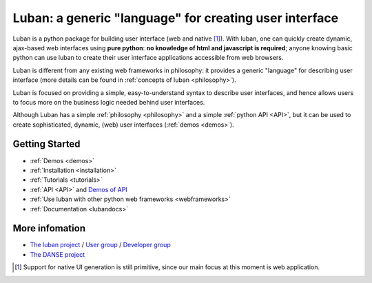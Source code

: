 Luban: a generic "language" for creating user interface
=======================================================

Luban is a python package for building user interface (web and
native [#nativesupportiscoming]_). 
With luban, one can quickly create 
dynamic, ajax-based web
interfaces using **pure python**: **no knowledge of html and javascript
is required**; anyone knowing basic python can use luban to
create their user interface applications accessible from web browsers.

Luban is different from any existing web frameworks in philosophy:
it provides a generic "language" for describing user interface
(more details can be found in :ref:`concepts of luban <philosophy>`).

.. Luban user interface specifications can be 
.. automatically translated into web or native user interfaces
.. (`Gongshuzi demo <tutorials/video/gongshuzidemo.html>`_).

Luban is focused on providing a simple, easy-to-understand syntax to
describe user interfaces, and hence allows users to focus more 
on the business logic needed 
behind user interfaces.

Although Luban has a simple :ref:`philosophy <philosophy>`
and a simple :ref:`python API <API>`, but it 
can be used to create sophisticated, dynamic, (web) user interfaces
(:ref:`demos <demos>`).

Getting Started
---------------

* :ref:`Demos <demos>`
* :ref:`Installation <installation>`
* :ref:`Tutorials <tutorials>`
* :ref:`API <API>` and `Demos of API <http://luban.danse.us/aokuang>`_
* :ref:`Use luban with other python web frameworks <webframeworks>`
* :ref:`Documentation <lubandocs>`


More infomation
---------------

* `The luban project <http://dev.danse.us/trac/luban>`_ / `User
  group <http://groups.google.com/group/luban-users>`_ / `Developer group <http://groups.google.com/group/luban-developers>`_
* `The DANSE project <http://danse.us>`_


.. rubric: Footnotes

.. [#nativesupportiscoming] Support for native UI generation is still primitive, since our main focus at this moment is web application.

